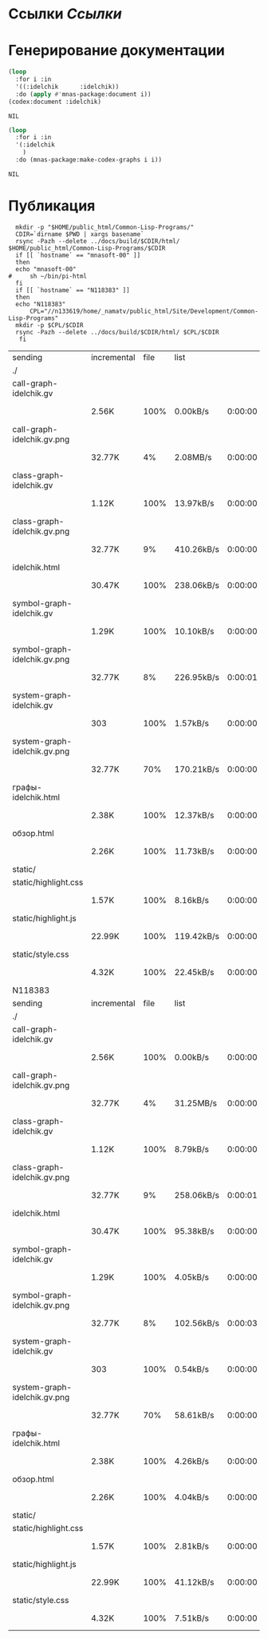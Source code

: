 * Ссылки [[~/org/sbcl/sbcl-referencies.org][Ссылки]]
* Генерирование документации
#+name: codex
#+BEGIN_SRC lisp
  (loop
    :for i :in
    '((:idelchik      :idelchik))
    :do (apply #'mnas-package:document i))
  (codex:document :idelchik)
#+END_SRC

#+RESULTS: codex
: NIL

#+name: graphs
#+BEGIN_SRC lisp :var codex=codex
  (loop
    :for i :in
    '(:idelchik
      )
    :do (mnas-package:make-codex-graphs i i))
#+END_SRC

#+RESULTS: graphs
: NIL

* Публикация
#+name: publish
#+BEGIN_SRC shell :var graphs=graphs
    mkdir -p "$HOME/public_html/Common-Lisp-Programs/"
    CDIR=`dirname $PWD | xargs basename`
    rsync -Pazh --delete ../docs/build/$CDIR/html/ $HOME/public_html/Common-Lisp-Programs/$CDIR 
    if [[ `hostname` == "mnasoft-00" ]]
    then
	echo "mnasoft-00"
  #     sh ~/bin/pi-html
    fi
    if [[ `hostname` == "N118383" ]]
    then
	echo "N118383"
        CPL="//n133619/home/_namatv/public_html/Site/Development/Common-Lisp-Programs"
	mkdir -p $CPL/$CDIR
	rsync -Pazh --delete ../docs/build/$CDIR/html/ $CPL/$CDIR
     fi
#+END_SRC

#+RESULTS: publish
| sending                      | incremental | file | list       |         |   |         |      |            |         |          |               |
| ./                           |             |      |            |         |   |         |      |            |         |          |               |
| call-graph-idelchik.gv       |             |      |            |         |   |         |      |            |         |          |               |
|                              | 2.56K       | 100% | 0.00kB/s   | 0:00:00 |   | 2.56K   | 100% | 0.00kB/s   | 0:00:00 | (xfr#1,  | to-chk=14/16) |
| call-graph-idelchik.gv.png   |             |      |            |         |   |         |      |            |         |          |               |
|                              | 32.77K      |   4% | 2.08MB/s   | 0:00:00 |   | 764.80K | 100% | 9.35MB/s   | 0:00:00 | (xfr#2,  | to-chk=13/16) |
| class-graph-idelchik.gv      |             |      |            |         |   |         |      |            |         |          |               |
|                              | 1.12K       | 100% | 13.97kB/s  | 0:00:00 |   | 1.12K   | 100% | 13.97kB/s  | 0:00:00 | (xfr#3,  | to-chk=12/16) |
| class-graph-idelchik.gv.png  |             |      |            |         |   |         |      |            |         |          |               |
|                              | 32.77K      |   9% | 410.26kB/s | 0:00:00 |   | 330.56K | 100% | 2.52MB/s   | 0:00:00 | (xfr#4,  | to-chk=11/16) |
| idelchik.html                |             |      |            |         |   |         |      |            |         |          |               |
|                              | 30.47K      | 100% | 238.06kB/s | 0:00:00 |   | 30.47K  | 100% | 238.06kB/s | 0:00:00 | (xfr#5,  | to-chk=10/16) |
| symbol-graph-idelchik.gv     |             |      |            |         |   |         |      |            |         |          |               |
|                              | 1.29K       | 100% | 10.10kB/s  | 0:00:00 |   | 1.29K   | 100% | 10.10kB/s  | 0:00:00 | (xfr#6,  | to-chk=9/16)  |
| symbol-graph-idelchik.gv.png |             |      |            |         |   |         |      |            |         |          |               |
|                              | 32.77K      |   8% | 226.95kB/s | 0:00:01 |   | 387.01K | 100% | 2.15MB/s   | 0:00:00 | (xfr#7,  | to-chk=8/16)  |
| system-graph-idelchik.gv     |             |      |            |         |   |         |      |            |         |          |               |
|                              | 303         | 100% | 1.57kB/s   | 0:00:00 |   | 303     | 100% | 1.57kB/s   | 0:00:00 | (xfr#8,  | to-chk=7/16)  |
| system-graph-idelchik.gv.png |             |      |            |         |   |         |      |            |         |          |               |
|                              | 32.77K      |  70% | 170.21kB/s | 0:00:00 |   | 46.30K  | 100% | 240.53kB/s | 0:00:00 | (xfr#9,  | to-chk=6/16)  |
| графы-idelchik.html          |             |      |            |         |   |         |      |            |         |          |               |
|                              | 2.38K       | 100% | 12.37kB/s  | 0:00:00 |   | 2.38K   | 100% | 12.37kB/s  | 0:00:00 | (xfr#10, | to-chk=5/16)  |
| обзор.html                   |             |      |            |         |   |         |      |            |         |          |               |
|                              | 2.26K       | 100% | 11.73kB/s  | 0:00:00 |   | 2.26K   | 100% | 11.73kB/s  | 0:00:00 | (xfr#11, | to-chk=4/16)  |
| static/                      |             |      |            |         |   |         |      |            |         |          |               |
| static/highlight.css         |             |      |            |         |   |         |      |            |         |          |               |
|                              | 1.57K       | 100% | 8.16kB/s   | 0:00:00 |   | 1.57K   | 100% | 8.16kB/s   | 0:00:00 | (xfr#12, | to-chk=2/16)  |
| static/highlight.js          |             |      |            |         |   |         |      |            |         |          |               |
|                              | 22.99K      | 100% | 119.42kB/s | 0:00:00 |   | 22.99K  | 100% | 119.42kB/s | 0:00:00 | (xfr#13, | to-chk=1/16)  |
| static/style.css             |             |      |            |         |   |         |      |            |         |          |               |
|                              | 4.32K       | 100% | 22.45kB/s  | 0:00:00 |   | 4.32K   | 100% | 22.45kB/s  | 0:00:00 | (xfr#14, | to-chk=0/16)  |
| N118383                      |             |      |            |         |   |         |      |            |         |          |               |
| sending                      | incremental | file | list       |         |   |         |      |            |         |          |               |
| ./                           |             |      |            |         |   |         |      |            |         |          |               |
| call-graph-idelchik.gv       |             |      |            |         |   |         |      |            |         |          |               |
|                              | 2.56K       | 100% | 0.00kB/s   | 0:00:00 |   | 2.56K   | 100% | 0.00kB/s   | 0:00:00 | (xfr#1,  | to-chk=14/16) |
| call-graph-idelchik.gv.png   |             |      |            |         |   |         |      |            |         |          |               |
|                              | 32.77K      |   4% | 31.25MB/s  | 0:00:00 |   | 764.80K | 100% | 5.88MB/s   | 0:00:00 | (xfr#2,  | to-chk=13/16) |
| class-graph-idelchik.gv      |             |      |            |         |   |         |      |            |         |          |               |
|                              | 1.12K       | 100% | 8.79kB/s   | 0:00:00 |   | 1.12K   | 100% | 8.79kB/s   | 0:00:00 | (xfr#3,  | to-chk=12/16) |
| class-graph-idelchik.gv.png  |             |      |            |         |   |         |      |            |         |          |               |
|                              | 32.77K      |   9% | 258.06kB/s | 0:00:01 |   | 330.56K | 100% | 1.01MB/s   | 0:00:00 | (xfr#4,  | to-chk=11/16) |
| idelchik.html                |             |      |            |         |   |         |      |            |         |          |               |
|                              | 30.47K      | 100% | 95.38kB/s  | 0:00:00 |   | 30.47K  | 100% | 95.38kB/s  | 0:00:00 | (xfr#5,  | to-chk=10/16) |
| symbol-graph-idelchik.gv     |             |      |            |         |   |         |      |            |         |          |               |
|                              | 1.29K       | 100% | 4.05kB/s   | 0:00:00 |   | 1.29K   | 100% | 4.05kB/s   | 0:00:00 | (xfr#6,  | to-chk=9/16)  |
| symbol-graph-idelchik.gv.png |             |      |            |         |   |         |      |            |         |          |               |
|                              | 32.77K      |   8% | 102.56kB/s | 0:00:03 |   | 387.01K | 100% | 692.19kB/s | 0:00:00 | (xfr#7,  | to-chk=8/16)  |
| system-graph-idelchik.gv     |             |      |            |         |   |         |      |            |         |          |               |
|                              | 303         | 100% | 0.54kB/s   | 0:00:00 |   | 303     | 100% | 0.54kB/s   | 0:00:00 | (xfr#8,  | to-chk=7/16)  |
| system-graph-idelchik.gv.png |             |      |            |         |   |         |      |            |         |          |               |
|                              | 32.77K      |  70% | 58.61kB/s  | 0:00:00 |   | 46.30K  | 100% | 82.82kB/s  | 0:00:00 | (xfr#9,  | to-chk=6/16)  |
| графы-idelchik.html          |             |      |            |         |   |         |      |            |         |          |               |
|                              | 2.38K       | 100% | 4.26kB/s   | 0:00:00 |   | 2.38K   | 100% | 4.26kB/s   | 0:00:00 | (xfr#10, | to-chk=5/16)  |
| обзор.html                   |             |      |            |         |   |         |      |            |         |          |               |
|                              | 2.26K       | 100% | 4.04kB/s   | 0:00:00 |   | 2.26K   | 100% | 4.04kB/s   | 0:00:00 | (xfr#11, | to-chk=4/16)  |
| static/                      |             |      |            |         |   |         |      |            |         |          |               |
| static/highlight.css         |             |      |            |         |   |         |      |            |         |          |               |
|                              | 1.57K       | 100% | 2.81kB/s   | 0:00:00 |   | 1.57K   | 100% | 2.81kB/s   | 0:00:00 | (xfr#12, | to-chk=2/16)  |
| static/highlight.js          |             |      |            |         |   |         |      |            |         |          |               |
|                              | 22.99K      | 100% | 41.12kB/s  | 0:00:00 |   | 22.99K  | 100% | 41.12kB/s  | 0:00:00 | (xfr#13, | to-chk=1/16)  |
| static/style.css             |             |      |            |         |   |         |      |            |         |          |               |
|                              | 4.32K       | 100% | 7.51kB/s   | 0:00:00 |   | 4.32K   | 100% | 7.51kB/s   | 0:00:00 | (xfr#14, | to-chk=0/16)  |
